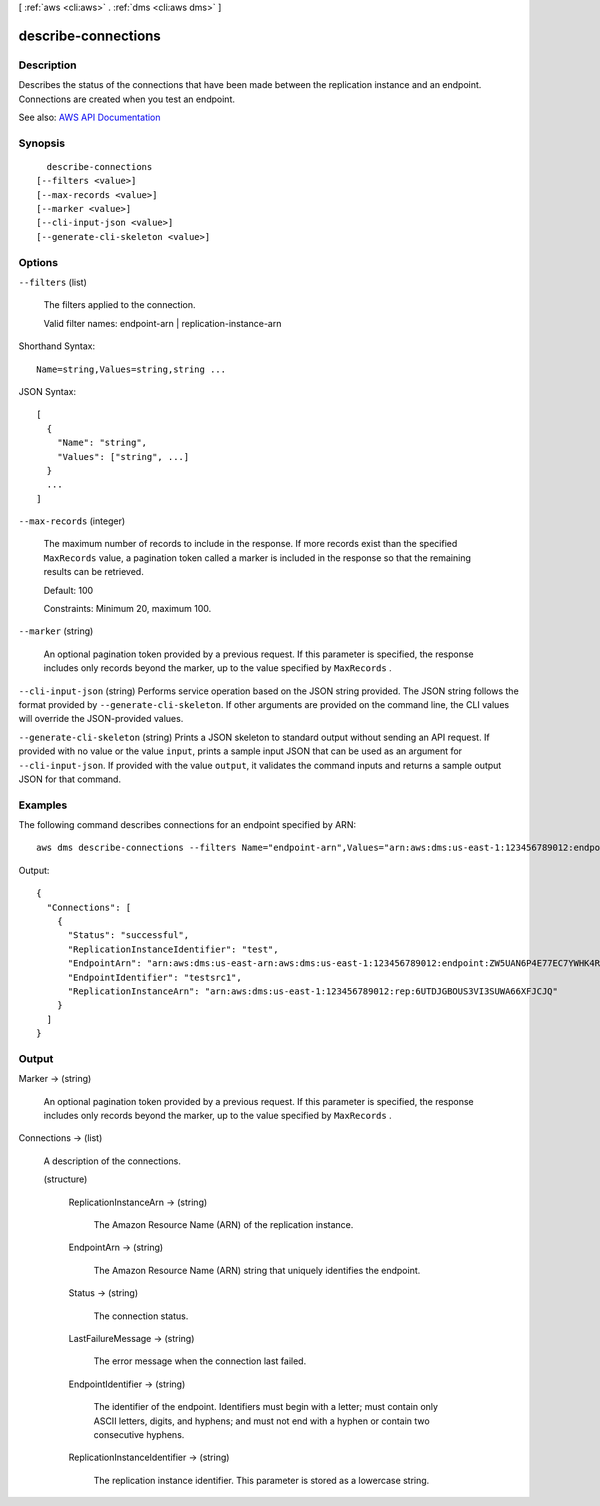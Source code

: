 [ :ref:`aws <cli:aws>` . :ref:`dms <cli:aws dms>` ]

.. _cli:aws dms describe-connections:


********************
describe-connections
********************



===========
Description
===========



Describes the status of the connections that have been made between the replication instance and an endpoint. Connections are created when you test an endpoint.



See also: `AWS API Documentation <https://docs.aws.amazon.com/goto/WebAPI/dms-2016-01-01/DescribeConnections>`_


========
Synopsis
========

::

    describe-connections
  [--filters <value>]
  [--max-records <value>]
  [--marker <value>]
  [--cli-input-json <value>]
  [--generate-cli-skeleton <value>]




=======
Options
=======

``--filters`` (list)


  The filters applied to the connection.

   

  Valid filter names: endpoint-arn | replication-instance-arn

  



Shorthand Syntax::

    Name=string,Values=string,string ...




JSON Syntax::

  [
    {
      "Name": "string",
      "Values": ["string", ...]
    }
    ...
  ]



``--max-records`` (integer)


  The maximum number of records to include in the response. If more records exist than the specified ``MaxRecords`` value, a pagination token called a marker is included in the response so that the remaining results can be retrieved. 

   

  Default: 100

   

  Constraints: Minimum 20, maximum 100.

  

``--marker`` (string)


  An optional pagination token provided by a previous request. If this parameter is specified, the response includes only records beyond the marker, up to the value specified by ``MaxRecords`` . 

  

``--cli-input-json`` (string)
Performs service operation based on the JSON string provided. The JSON string follows the format provided by ``--generate-cli-skeleton``. If other arguments are provided on the command line, the CLI values will override the JSON-provided values.

``--generate-cli-skeleton`` (string)
Prints a JSON skeleton to standard output without sending an API request. If provided with no value or the value ``input``, prints a sample input JSON that can be used as an argument for ``--cli-input-json``. If provided with the value ``output``, it validates the command inputs and returns a sample output JSON for that command.



========
Examples
========

The following command describes connections for an endpoint specified by ARN::

  aws dms describe-connections --filters Name="endpoint-arn",Values="arn:aws:dms:us-east-1:123456789012:endpoint:ZW5UAN6P4E77EC7YWHK4RZZ3BE"

Output::

  {
    "Connections": [
      {
        "Status": "successful",
        "ReplicationInstanceIdentifier": "test",
        "EndpointArn": "arn:aws:dms:us-east-arn:aws:dms:us-east-1:123456789012:endpoint:ZW5UAN6P4E77EC7YWHK4RZZ3BE",
        "EndpointIdentifier": "testsrc1",
        "ReplicationInstanceArn": "arn:aws:dms:us-east-1:123456789012:rep:6UTDJGBOUS3VI3SUWA66XFJCJQ"
      }
    ]
  }


======
Output
======

Marker -> (string)

  

  An optional pagination token provided by a previous request. If this parameter is specified, the response includes only records beyond the marker, up to the value specified by ``MaxRecords`` . 

  

  

Connections -> (list)

  

  A description of the connections.

  

  (structure)

    

    

    

    ReplicationInstanceArn -> (string)

      

      The Amazon Resource Name (ARN) of the replication instance.

      

      

    EndpointArn -> (string)

      

      The Amazon Resource Name (ARN) string that uniquely identifies the endpoint.

      

      

    Status -> (string)

      

      The connection status.

      

      

    LastFailureMessage -> (string)

      

      The error message when the connection last failed.

      

      

    EndpointIdentifier -> (string)

      

      The identifier of the endpoint. Identifiers must begin with a letter; must contain only ASCII letters, digits, and hyphens; and must not end with a hyphen or contain two consecutive hyphens.

      

      

    ReplicationInstanceIdentifier -> (string)

      

      The replication instance identifier. This parameter is stored as a lowercase string.

      

      

    

  

